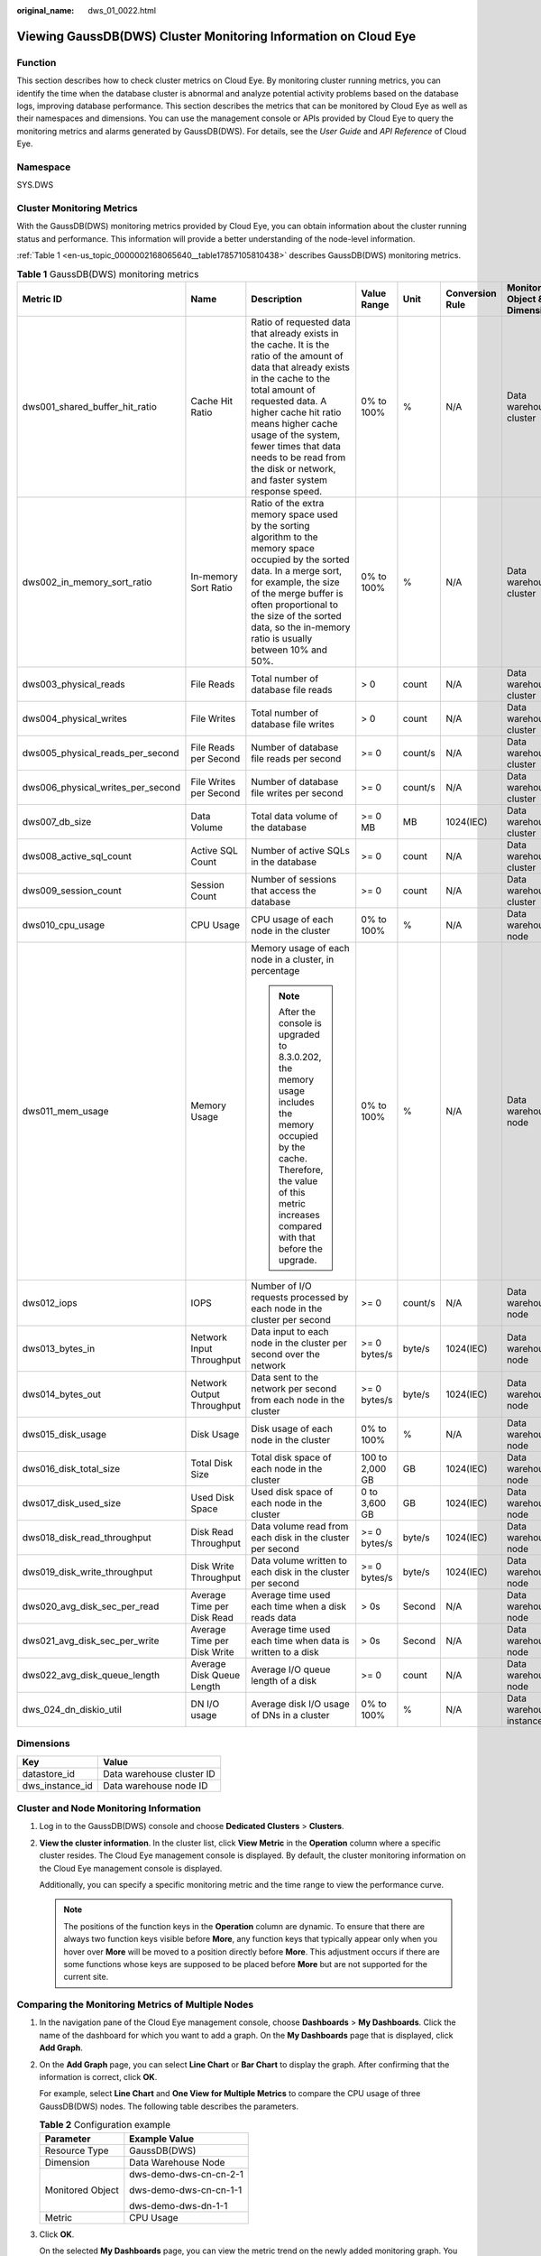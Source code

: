 :original_name: dws_01_0022.html

.. _dws_01_0022:

Viewing GaussDB(DWS) Cluster Monitoring Information on Cloud Eye
================================================================

Function
--------

This section describes how to check cluster metrics on Cloud Eye. By monitoring cluster running metrics, you can identify the time when the database cluster is abnormal and analyze potential activity problems based on the database logs, improving database performance. This section describes the metrics that can be monitored by Cloud Eye as well as their namespaces and dimensions. You can use the management console or APIs provided by Cloud Eye to query the monitoring metrics and alarms generated by GaussDB(DWS). For details, see the *User Guide* and *API Reference* of Cloud Eye.

Namespace
---------

SYS.DWS

Cluster Monitoring Metrics
--------------------------

With the GaussDB(DWS) monitoring metrics provided by Cloud Eye, you can obtain information about the cluster running status and performance. This information will provide a better understanding of the node-level information.

:ref:`Table 1 <en-us_topic_0000002168065640__table17857105810438>` describes GaussDB(DWS) monitoring metrics.

.. _en-us_topic_0000002168065640__table17857105810438:

.. table:: **Table 1** GaussDB(DWS) monitoring metrics

   +-----------------------------------+-----------------------------+---------------------------------------------------------------------------------------------------------------------------------------------------------------------------------------------------------------------------------------------------------------------------------------------------------------------------------------------+-----------------+---------+-----------------+------------------------------+------------------------------+
   | Metric ID                         | Name                        | Description                                                                                                                                                                                                                                                                                                                                 | Value Range     | Unit    | Conversion Rule | Monitored Object & Dimension | Monitoring Period (Raw Data) |
   +===================================+=============================+=============================================================================================================================================================================================================================================================================================================================================+=================+=========+=================+==============================+==============================+
   | dws001_shared_buffer_hit_ratio    | Cache Hit Ratio             | Ratio of requested data that already exists in the cache. It is the ratio of the amount of data that already exists in the cache to the total amount of requested data. A higher cache hit ratio means higher cache usage of the system, fewer times that data needs to be read from the disk or network, and faster system response speed. | 0% to 100%      | %       | N/A             | Data warehouse cluster       | 4 minutes                    |
   +-----------------------------------+-----------------------------+---------------------------------------------------------------------------------------------------------------------------------------------------------------------------------------------------------------------------------------------------------------------------------------------------------------------------------------------+-----------------+---------+-----------------+------------------------------+------------------------------+
   | dws002_in_memory_sort_ratio       | In-memory Sort Ratio        | Ratio of the extra memory space used by the sorting algorithm to the memory space occupied by the sorted data. In a merge sort, for example, the size of the merge buffer is often proportional to the size of the sorted data, so the in-memory ratio is usually between 10% and 50%.                                                      | 0% to 100%      | %       | N/A             | Data warehouse cluster       | 4 minutes                    |
   +-----------------------------------+-----------------------------+---------------------------------------------------------------------------------------------------------------------------------------------------------------------------------------------------------------------------------------------------------------------------------------------------------------------------------------------+-----------------+---------+-----------------+------------------------------+------------------------------+
   | dws003_physical_reads             | File Reads                  | Total number of database file reads                                                                                                                                                                                                                                                                                                         | > 0             | count   | N/A             | Data warehouse cluster       | 4 minutes                    |
   +-----------------------------------+-----------------------------+---------------------------------------------------------------------------------------------------------------------------------------------------------------------------------------------------------------------------------------------------------------------------------------------------------------------------------------------+-----------------+---------+-----------------+------------------------------+------------------------------+
   | dws004_physical_writes            | File Writes                 | Total number of database file writes                                                                                                                                                                                                                                                                                                        | > 0             | count   | N/A             | Data warehouse cluster       | 4 minutes                    |
   +-----------------------------------+-----------------------------+---------------------------------------------------------------------------------------------------------------------------------------------------------------------------------------------------------------------------------------------------------------------------------------------------------------------------------------------+-----------------+---------+-----------------+------------------------------+------------------------------+
   | dws005_physical_reads_per_second  | File Reads per Second       | Number of database file reads per second                                                                                                                                                                                                                                                                                                    | >= 0            | count/s | N/A             | Data warehouse cluster       | 4 minutes                    |
   +-----------------------------------+-----------------------------+---------------------------------------------------------------------------------------------------------------------------------------------------------------------------------------------------------------------------------------------------------------------------------------------------------------------------------------------+-----------------+---------+-----------------+------------------------------+------------------------------+
   | dws006_physical_writes_per_second | File Writes per Second      | Number of database file writes per second                                                                                                                                                                                                                                                                                                   | >= 0            | count/s | N/A             | Data warehouse cluster       | 4 minutes                    |
   +-----------------------------------+-----------------------------+---------------------------------------------------------------------------------------------------------------------------------------------------------------------------------------------------------------------------------------------------------------------------------------------------------------------------------------------+-----------------+---------+-----------------+------------------------------+------------------------------+
   | dws007_db_size                    | Data Volume                 | Total data volume of the database                                                                                                                                                                                                                                                                                                           | >= 0 MB         | MB      | 1024(IEC)       | Data warehouse cluster       | 4 minutes                    |
   +-----------------------------------+-----------------------------+---------------------------------------------------------------------------------------------------------------------------------------------------------------------------------------------------------------------------------------------------------------------------------------------------------------------------------------------+-----------------+---------+-----------------+------------------------------+------------------------------+
   | dws008_active_sql_count           | Active SQL Count            | Number of active SQLs in the database                                                                                                                                                                                                                                                                                                       | >= 0            | count   | N/A             | Data warehouse cluster       | 4 minutes                    |
   +-----------------------------------+-----------------------------+---------------------------------------------------------------------------------------------------------------------------------------------------------------------------------------------------------------------------------------------------------------------------------------------------------------------------------------------+-----------------+---------+-----------------+------------------------------+------------------------------+
   | dws009_session_count              | Session Count               | Number of sessions that access the database                                                                                                                                                                                                                                                                                                 | >= 0            | count   | N/A             | Data warehouse cluster       | 4 minutes                    |
   +-----------------------------------+-----------------------------+---------------------------------------------------------------------------------------------------------------------------------------------------------------------------------------------------------------------------------------------------------------------------------------------------------------------------------------------+-----------------+---------+-----------------+------------------------------+------------------------------+
   | dws010_cpu_usage                  | CPU Usage                   | CPU usage of each node in the cluster                                                                                                                                                                                                                                                                                                       | 0% to 100%      | %       | N/A             | Data warehouse node          | 1 minute                     |
   +-----------------------------------+-----------------------------+---------------------------------------------------------------------------------------------------------------------------------------------------------------------------------------------------------------------------------------------------------------------------------------------------------------------------------------------+-----------------+---------+-----------------+------------------------------+------------------------------+
   | dws011_mem_usage                  | Memory Usage                | Memory usage of each node in a cluster, in percentage                                                                                                                                                                                                                                                                                       | 0% to 100%      | %       | N/A             | Data warehouse node          | 1 minute                     |
   |                                   |                             |                                                                                                                                                                                                                                                                                                                                             |                 |         |                 |                              |                              |
   |                                   |                             | .. note::                                                                                                                                                                                                                                                                                                                                   |                 |         |                 |                              |                              |
   |                                   |                             |                                                                                                                                                                                                                                                                                                                                             |                 |         |                 |                              |                              |
   |                                   |                             |    After the console is upgraded to 8.3.0.202, the memory usage includes the memory occupied by the cache. Therefore, the value of this metric increases compared with that before the upgrade.                                                                                                                                             |                 |         |                 |                              |                              |
   +-----------------------------------+-----------------------------+---------------------------------------------------------------------------------------------------------------------------------------------------------------------------------------------------------------------------------------------------------------------------------------------------------------------------------------------+-----------------+---------+-----------------+------------------------------+------------------------------+
   | dws012_iops                       | IOPS                        | Number of I/O requests processed by each node in the cluster per second                                                                                                                                                                                                                                                                     | >= 0            | count/s | N/A             | Data warehouse node          | 1 minute                     |
   +-----------------------------------+-----------------------------+---------------------------------------------------------------------------------------------------------------------------------------------------------------------------------------------------------------------------------------------------------------------------------------------------------------------------------------------+-----------------+---------+-----------------+------------------------------+------------------------------+
   | dws013_bytes_in                   | Network Input Throughput    | Data input to each node in the cluster per second over the network                                                                                                                                                                                                                                                                          | >= 0 bytes/s    | byte/s  | 1024(IEC)       | Data warehouse node          | 1 minute                     |
   +-----------------------------------+-----------------------------+---------------------------------------------------------------------------------------------------------------------------------------------------------------------------------------------------------------------------------------------------------------------------------------------------------------------------------------------+-----------------+---------+-----------------+------------------------------+------------------------------+
   | dws014_bytes_out                  | Network Output Throughput   | Data sent to the network per second from each node in the cluster                                                                                                                                                                                                                                                                           | >= 0 bytes/s    | byte/s  | 1024(IEC)       | Data warehouse node          | 1 minute                     |
   +-----------------------------------+-----------------------------+---------------------------------------------------------------------------------------------------------------------------------------------------------------------------------------------------------------------------------------------------------------------------------------------------------------------------------------------+-----------------+---------+-----------------+------------------------------+------------------------------+
   | dws015_disk_usage                 | Disk Usage                  | Disk usage of each node in the cluster                                                                                                                                                                                                                                                                                                      | 0% to 100%      | %       | N/A             | Data warehouse node          | 1 minute                     |
   +-----------------------------------+-----------------------------+---------------------------------------------------------------------------------------------------------------------------------------------------------------------------------------------------------------------------------------------------------------------------------------------------------------------------------------------+-----------------+---------+-----------------+------------------------------+------------------------------+
   | dws016_disk_total_size            | Total Disk Size             | Total disk space of each node in the cluster                                                                                                                                                                                                                                                                                                | 100 to 2,000 GB | GB      | 1024(IEC)       | Data warehouse node          | 1 minute                     |
   +-----------------------------------+-----------------------------+---------------------------------------------------------------------------------------------------------------------------------------------------------------------------------------------------------------------------------------------------------------------------------------------------------------------------------------------+-----------------+---------+-----------------+------------------------------+------------------------------+
   | dws017_disk_used_size             | Used Disk Space             | Used disk space of each node in the cluster                                                                                                                                                                                                                                                                                                 | 0 to 3,600 GB   | GB      | 1024(IEC)       | Data warehouse node          | 1 minute                     |
   +-----------------------------------+-----------------------------+---------------------------------------------------------------------------------------------------------------------------------------------------------------------------------------------------------------------------------------------------------------------------------------------------------------------------------------------+-----------------+---------+-----------------+------------------------------+------------------------------+
   | dws018_disk_read_throughput       | Disk Read Throughput        | Data volume read from each disk in the cluster per second                                                                                                                                                                                                                                                                                   | >= 0 bytes/s    | byte/s  | 1024(IEC)       | Data warehouse node          | 1 minute                     |
   +-----------------------------------+-----------------------------+---------------------------------------------------------------------------------------------------------------------------------------------------------------------------------------------------------------------------------------------------------------------------------------------------------------------------------------------+-----------------+---------+-----------------+------------------------------+------------------------------+
   | dws019_disk_write_throughput      | Disk Write Throughput       | Data volume written to each disk in the cluster per second                                                                                                                                                                                                                                                                                  | >= 0 bytes/s    | byte/s  | 1024(IEC)       | Data warehouse node          | 1 minute                     |
   +-----------------------------------+-----------------------------+---------------------------------------------------------------------------------------------------------------------------------------------------------------------------------------------------------------------------------------------------------------------------------------------------------------------------------------------+-----------------+---------+-----------------+------------------------------+------------------------------+
   | dws020_avg_disk_sec_per_read      | Average Time per Disk Read  | Average time used each time when a disk reads data                                                                                                                                                                                                                                                                                          | > 0s            | Second  | N/A             | Data warehouse node          | 1 minute                     |
   +-----------------------------------+-----------------------------+---------------------------------------------------------------------------------------------------------------------------------------------------------------------------------------------------------------------------------------------------------------------------------------------------------------------------------------------+-----------------+---------+-----------------+------------------------------+------------------------------+
   | dws021_avg_disk_sec_per_write     | Average Time per Disk Write | Average time used each time when data is written to a disk                                                                                                                                                                                                                                                                                  | > 0s            | Second  | N/A             | Data warehouse node          | 1 minute                     |
   +-----------------------------------+-----------------------------+---------------------------------------------------------------------------------------------------------------------------------------------------------------------------------------------------------------------------------------------------------------------------------------------------------------------------------------------+-----------------+---------+-----------------+------------------------------+------------------------------+
   | dws022_avg_disk_queue_length      | Average Disk Queue Length   | Average I/O queue length of a disk                                                                                                                                                                                                                                                                                                          | >= 0            | count   | N/A             | Data warehouse node          | 1 minute                     |
   +-----------------------------------+-----------------------------+---------------------------------------------------------------------------------------------------------------------------------------------------------------------------------------------------------------------------------------------------------------------------------------------------------------------------------------------+-----------------+---------+-----------------+------------------------------+------------------------------+
   | dws_024_dn_diskio_util            | DN I/O usage                | Average disk I/O usage of DNs in a cluster                                                                                                                                                                                                                                                                                                  | 0% to 100%      | %       | N/A             | Data warehouse instance      | 1 minute                     |
   +-----------------------------------+-----------------------------+---------------------------------------------------------------------------------------------------------------------------------------------------------------------------------------------------------------------------------------------------------------------------------------------------------------------------------------------+-----------------+---------+-----------------+------------------------------+------------------------------+

Dimensions
----------

=============== =========================
Key             Value
=============== =========================
datastore_id    Data warehouse cluster ID
dws_instance_id Data warehouse node ID
=============== =========================

Cluster and Node Monitoring Information
---------------------------------------

#. Log in to the GaussDB(DWS) console and choose **Dedicated Clusters** > **Clusters**.

#. **View the cluster information**. In the cluster list, click **View Metric** in the **Operation** column where a specific cluster resides. The Cloud Eye management console is displayed. By default, the cluster monitoring information on the Cloud Eye management console is displayed.

   Additionally, you can specify a specific monitoring metric and the time range to view the performance curve.

   .. note::

      The positions of the function keys in the **Operation** column are dynamic. To ensure that there are always two function keys visible before **More**, any function keys that typically appear only when you hover over **More** will be moved to a position directly before **More**. This adjustment occurs if there are some functions whose keys are supposed to be placed before **More** but are not supported for the current site.

Comparing the Monitoring Metrics of Multiple Nodes
--------------------------------------------------

#. In the navigation pane of the Cloud Eye management console, choose **Dashboards** > **My Dashboards**. Click the name of the dashboard for which you want to add a graph. On the **My Dashboards** page that is displayed, click **Add Graph**.

#. On the **Add Graph** page, you can select **Line Chart** or **Bar Chart** to display the graph. After confirming that the information is correct, click **OK**.

   For example, select **Line Chart** and **One View for Multiple Metrics** to compare the CPU usage of three GaussDB(DWS) nodes. The following table describes the parameters.

   |image1|

   .. table:: **Table 2** Configuration example

      +-----------------------------------+-----------------------------------+
      | Parameter                         | Example Value                     |
      +===================================+===================================+
      | Resource Type                     | GaussDB(DWS)                      |
      +-----------------------------------+-----------------------------------+
      | Dimension                         | Data Warehouse Node               |
      +-----------------------------------+-----------------------------------+
      | Monitored Object                  | dws-demo-dws-cn-cn-2-1            |
      |                                   |                                   |
      |                                   | dws-demo-dws-cn-cn-1-1            |
      |                                   |                                   |
      |                                   | dws-demo-dws-dn-1-1               |
      +-----------------------------------+-----------------------------------+
      | Metric                            | CPU Usage                         |
      +-----------------------------------+-----------------------------------+

#. Click **OK**.

   On the selected **My Dashboards** page, you can view the metric trend on the newly added monitoring graph. You can click the zoom in button to zoom in and view detailed metric comparison data.

Creating Alarm Rules
--------------------

GaussDB(DWS) enables you to customize alarm rules for monitoring specific objects and notification policies, ensuring you stay informed about its running status in a timely manner.

A GaussDB(DWS) alarm rule includes the alarm rule name, monitored object, metric, threshold, monitoring interval, and whether to send a notification. This section describes how to set GaussDB(DWS) alarm rules.

#. Log in to the GaussDB(DWS) console.

#. Choose **Dedicated Clusters** > **Clusters** in the navigation pane.

#. Locate the row containing the target cluster, click **View Metric** in the **Operation** column to enter the Cloud Eye management console and view the GaussDB(DWS) monitoring information.

   The status of the target cluster must be **Available**. Otherwise, you cannot create alarm rules.

#. In the left navigation pane of the Cloud Eye management console, choose **Alarm Management** > **Alarm Rules**.

#. On the **Alarm Rules** page, click **Create Alarm Rule** in the upper right corner.

#. On the **Create Alarm Rule** page, set parameters as prompted.

   a. Configure the rule name and description.

   b. Configure the alarm parameters as prompted.

      .. table:: **Table 3** Configuring alarm parameters

         +-----------------------+-----------------------------------------------------------------------------------------------------------------------------------------------------------------------------------------------------------------+------------------------+
         | Parameter             | Description                                                                                                                                                                                                     | Example Value          |
         +=======================+=================================================================================================================================================================================================================+========================+
         | Resource Type         | Name of the cloud service resource for which the alarm rule is configured.                                                                                                                                      | Data Warehouse Service |
         +-----------------------+-----------------------------------------------------------------------------------------------------------------------------------------------------------------------------------------------------------------+------------------------+
         | Dimension             | Metric dimension of the alarm rule. You can select **Data Warehouse Nodes** or **Data Warehouses**.                                                                                                             | Data Warehouse Node    |
         +-----------------------+-----------------------------------------------------------------------------------------------------------------------------------------------------------------------------------------------------------------+------------------------+
         | Monitoring Scope      | Resource scope to which an alarm rule applies. Select **Specific resources** and select one or more monitoring objects. For GaussDB(DWS), select the cluster ID or node ID in the dialog box that is displayed. | Specific resources     |
         +-----------------------+-----------------------------------------------------------------------------------------------------------------------------------------------------------------------------------------------------------------+------------------------+
         | Trigger Rule          | You can select an associated template, use an existing template or create a custom template as required.                                                                                                        | Create manually        |
         +-----------------------+-----------------------------------------------------------------------------------------------------------------------------------------------------------------------------------------------------------------+------------------------+
         | Template              | This parameter is valid only when **Use template** is selected.                                                                                                                                                 | ``-``                  |
         |                       |                                                                                                                                                                                                                 |                        |
         |                       | Select the template to be imported. If no alarm template is available, click **Create Custom Template** to create one that meets your requirements.                                                             |                        |
         +-----------------------+-----------------------------------------------------------------------------------------------------------------------------------------------------------------------------------------------------------------+------------------------+
         | Alarm Policy          | This parameter is valid only when **Create manually** is selected.                                                                                                                                              | ``-``                  |
         |                       |                                                                                                                                                                                                                 |                        |
         |                       | Set the policy that triggers an alarm. For example, trigger an alarm if the CPU usage equals to or is greater than 80% for 3 consecutive periods.                                                               |                        |
         |                       |                                                                                                                                                                                                                 |                        |
         |                       | :ref:`Table 1 <en-us_topic_0000002168065640__table17857105810438>` lists the GaussDB(DWS) monitoring metrics.                                                                                                   |                        |
         +-----------------------+-----------------------------------------------------------------------------------------------------------------------------------------------------------------------------------------------------------------+------------------------+
         | Alarm Severity        | Severity of an alarm. Valid values are **Critical**, **Major**, **Minor**, and **Informational**.                                                                                                               | Major                  |
         +-----------------------+-----------------------------------------------------------------------------------------------------------------------------------------------------------------------------------------------------------------+------------------------+

   c. Configure the alarm notification parameters as prompted.

      .. table:: **Table 4** Configuring alarm notifications

         +-----------------------+----------------------------------------------------------------------------------------------------------------------------------------------------------------------------------------------------------------------------------------------------------+-----------------------+
         | Parameter             | Description                                                                                                                                                                                                                                              | Example Value         |
         +=======================+==========================================================================================================================================================================================================================================================+=======================+
         | Alarm Notification    | Whether to notify users when alarms are triggered. Notifications can be sent as emails or text messages, or HTTP/HTTPS requests sent to the servers.                                                                                                     | Enable                |
         |                       |                                                                                                                                                                                                                                                          |                       |
         |                       | You can enable (recommended) or disable **Alarm Notification**.                                                                                                                                                                                          |                       |
         +-----------------------+----------------------------------------------------------------------------------------------------------------------------------------------------------------------------------------------------------------------------------------------------------+-----------------------+
         | Notification Object   | Name of the topic to which the alarm notification is sent.                                                                                                                                                                                               | ``-``                 |
         |                       |                                                                                                                                                                                                                                                          |                       |
         |                       | If you enable **Alarm Notification**, you need to select a topic. If no desired topics are available, create one first, whereupon the SMN service is invoked. For details about how to create a topic, see the *Simple Message Notification User Guide*. |                       |
         |                       |                                                                                                                                                                                                                                                          |                       |
         |                       | For details about how to create a topic, see the *Simple Message Notification User Guide*.                                                                                                                                                               |                       |
         +-----------------------+----------------------------------------------------------------------------------------------------------------------------------------------------------------------------------------------------------------------------------------------------------+-----------------------+
         | Trigger Condition     | Condition for triggering the alarm. You can select **Generated alarm**, **Cleared alarm**, or both.                                                                                                                                                      | ``-``                 |
         +-----------------------+----------------------------------------------------------------------------------------------------------------------------------------------------------------------------------------------------------------------------------------------------------+-----------------------+

   d. After the configuration is complete, click **Next**.

      After the alarm rule is created, if the metric data reaches the specified threshold, Cloud Eye will immediately inform you that an exception has occurred.

.. |image1| image:: /_static/images/en-us_image_0000002203427185.png
